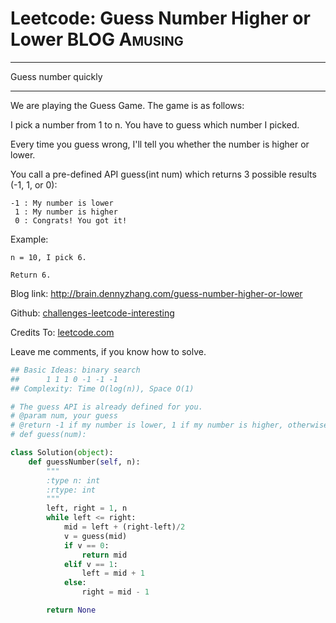 * Leetcode: Guess Number Higher or Lower                           :BLOG:Amusing:
#+STARTUP: showeverything
#+OPTIONS: toc:nil \n:t ^:nil creator:nil d:nil
:PROPERTIES:
:type:     #binarysearch, #codetemplate, #game
:END:
---------------------------------------------------------------------
Guess number quickly
---------------------------------------------------------------------
We are playing the Guess Game. The game is as follows:

I pick a number from 1 to n. You have to guess which number I picked.

Every time you guess wrong, I'll tell you whether the number is higher or lower.

You call a pre-defined API guess(int num) which returns 3 possible results (-1, 1, or 0):
#+BEGIN_EXAMPLE
-1 : My number is lower
 1 : My number is higher
 0 : Congrats! You got it!
#+END_EXAMPLE

Example:
#+BEGIN_EXAMPLE
n = 10, I pick 6.

Return 6.
#+END_EXAMPLE

Blog link: http://brain.dennyzhang.com/guess-number-higher-or-lower

Github: [[url-external:https://github.com/DennyZhang/challenges-leetcode-interesting/tree/master/guess-number-higher-or-lower][challenges-leetcode-interesting]]

Credits To: [[url-external:https://leetcode.com/problems/guess-number-higher-or-lower/description/][leetcode.com]]

Leave me comments, if you know how to solve.

#+BEGIN_SRC python
## Basic Ideas: binary search
##      1 1 1 0 -1 -1 -1
## Complexity: Time O(log(n)), Space O(1)

# The guess API is already defined for you.
# @param num, your guess
# @return -1 if my number is lower, 1 if my number is higher, otherwise return 0
# def guess(num):

class Solution(object):
    def guessNumber(self, n):
        """
        :type n: int
        :rtype: int
        """
        left, right = 1, n
        while left <= right:
            mid = left + (right-left)/2
            v = guess(mid)
            if v == 0:
                return mid
            elif v == 1:
                left = mid + 1
            else:
                right = mid - 1

        return None
#+END_SRC
